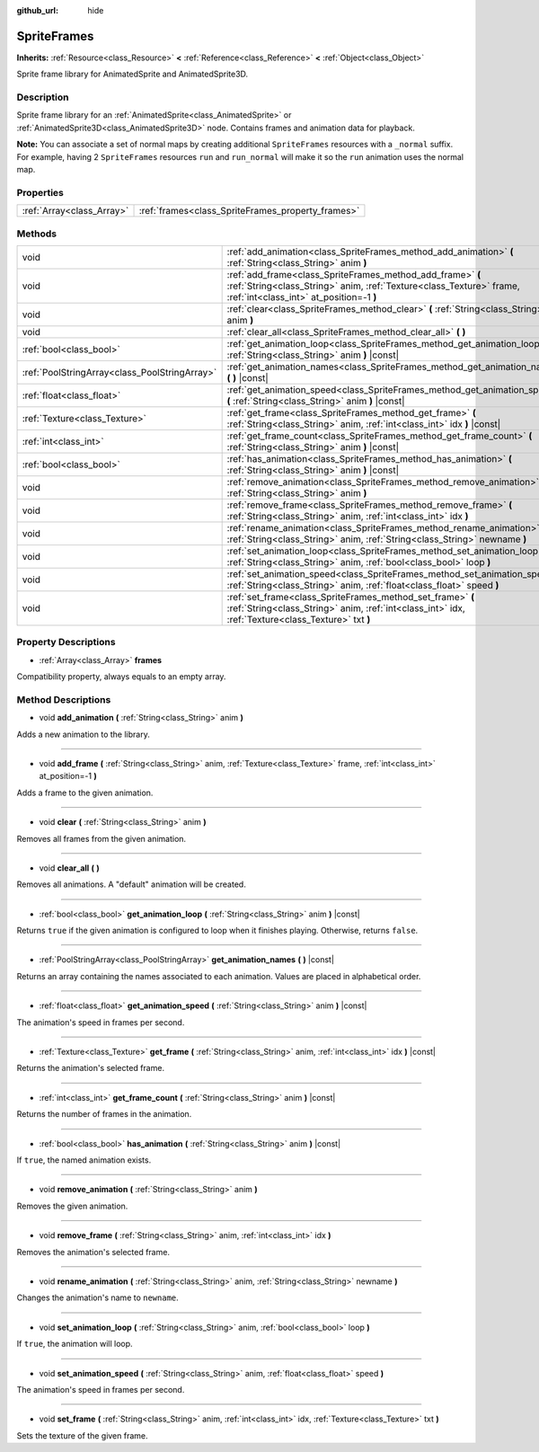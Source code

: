 :github_url: hide

.. Generated automatically by doc/tools/make_rst.py in Godot's source tree.
.. DO NOT EDIT THIS FILE, but the SpriteFrames.xml source instead.
.. The source is found in doc/classes or modules/<name>/doc_classes.

.. _class_SpriteFrames:

SpriteFrames
============

**Inherits:** :ref:`Resource<class_Resource>` **<** :ref:`Reference<class_Reference>` **<** :ref:`Object<class_Object>`

Sprite frame library for AnimatedSprite and AnimatedSprite3D.

Description
-----------

Sprite frame library for an :ref:`AnimatedSprite<class_AnimatedSprite>` or :ref:`AnimatedSprite3D<class_AnimatedSprite3D>` node. Contains frames and animation data for playback.

**Note:** You can associate a set of normal maps by creating additional ``SpriteFrames`` resources with a ``_normal`` suffix. For example, having 2 ``SpriteFrames`` resources ``run`` and ``run_normal`` will make it so the ``run`` animation uses the normal map.

Properties
----------

+---------------------------+---------------------------------------------------+
| :ref:`Array<class_Array>` | :ref:`frames<class_SpriteFrames_property_frames>` |
+---------------------------+---------------------------------------------------+

Methods
-------

+-----------------------------------------------+-------------------------------------------------------------------------------------------------------------------------------------------------------------------------------+
| void                                          | :ref:`add_animation<class_SpriteFrames_method_add_animation>` **(** :ref:`String<class_String>` anim **)**                                                                    |
+-----------------------------------------------+-------------------------------------------------------------------------------------------------------------------------------------------------------------------------------+
| void                                          | :ref:`add_frame<class_SpriteFrames_method_add_frame>` **(** :ref:`String<class_String>` anim, :ref:`Texture<class_Texture>` frame, :ref:`int<class_int>` at_position=-1 **)** |
+-----------------------------------------------+-------------------------------------------------------------------------------------------------------------------------------------------------------------------------------+
| void                                          | :ref:`clear<class_SpriteFrames_method_clear>` **(** :ref:`String<class_String>` anim **)**                                                                                    |
+-----------------------------------------------+-------------------------------------------------------------------------------------------------------------------------------------------------------------------------------+
| void                                          | :ref:`clear_all<class_SpriteFrames_method_clear_all>` **(** **)**                                                                                                             |
+-----------------------------------------------+-------------------------------------------------------------------------------------------------------------------------------------------------------------------------------+
| :ref:`bool<class_bool>`                       | :ref:`get_animation_loop<class_SpriteFrames_method_get_animation_loop>` **(** :ref:`String<class_String>` anim **)** |const|                                                  |
+-----------------------------------------------+-------------------------------------------------------------------------------------------------------------------------------------------------------------------------------+
| :ref:`PoolStringArray<class_PoolStringArray>` | :ref:`get_animation_names<class_SpriteFrames_method_get_animation_names>` **(** **)** |const|                                                                                 |
+-----------------------------------------------+-------------------------------------------------------------------------------------------------------------------------------------------------------------------------------+
| :ref:`float<class_float>`                     | :ref:`get_animation_speed<class_SpriteFrames_method_get_animation_speed>` **(** :ref:`String<class_String>` anim **)** |const|                                                |
+-----------------------------------------------+-------------------------------------------------------------------------------------------------------------------------------------------------------------------------------+
| :ref:`Texture<class_Texture>`                 | :ref:`get_frame<class_SpriteFrames_method_get_frame>` **(** :ref:`String<class_String>` anim, :ref:`int<class_int>` idx **)** |const|                                         |
+-----------------------------------------------+-------------------------------------------------------------------------------------------------------------------------------------------------------------------------------+
| :ref:`int<class_int>`                         | :ref:`get_frame_count<class_SpriteFrames_method_get_frame_count>` **(** :ref:`String<class_String>` anim **)** |const|                                                        |
+-----------------------------------------------+-------------------------------------------------------------------------------------------------------------------------------------------------------------------------------+
| :ref:`bool<class_bool>`                       | :ref:`has_animation<class_SpriteFrames_method_has_animation>` **(** :ref:`String<class_String>` anim **)** |const|                                                            |
+-----------------------------------------------+-------------------------------------------------------------------------------------------------------------------------------------------------------------------------------+
| void                                          | :ref:`remove_animation<class_SpriteFrames_method_remove_animation>` **(** :ref:`String<class_String>` anim **)**                                                              |
+-----------------------------------------------+-------------------------------------------------------------------------------------------------------------------------------------------------------------------------------+
| void                                          | :ref:`remove_frame<class_SpriteFrames_method_remove_frame>` **(** :ref:`String<class_String>` anim, :ref:`int<class_int>` idx **)**                                           |
+-----------------------------------------------+-------------------------------------------------------------------------------------------------------------------------------------------------------------------------------+
| void                                          | :ref:`rename_animation<class_SpriteFrames_method_rename_animation>` **(** :ref:`String<class_String>` anim, :ref:`String<class_String>` newname **)**                         |
+-----------------------------------------------+-------------------------------------------------------------------------------------------------------------------------------------------------------------------------------+
| void                                          | :ref:`set_animation_loop<class_SpriteFrames_method_set_animation_loop>` **(** :ref:`String<class_String>` anim, :ref:`bool<class_bool>` loop **)**                            |
+-----------------------------------------------+-------------------------------------------------------------------------------------------------------------------------------------------------------------------------------+
| void                                          | :ref:`set_animation_speed<class_SpriteFrames_method_set_animation_speed>` **(** :ref:`String<class_String>` anim, :ref:`float<class_float>` speed **)**                       |
+-----------------------------------------------+-------------------------------------------------------------------------------------------------------------------------------------------------------------------------------+
| void                                          | :ref:`set_frame<class_SpriteFrames_method_set_frame>` **(** :ref:`String<class_String>` anim, :ref:`int<class_int>` idx, :ref:`Texture<class_Texture>` txt **)**              |
+-----------------------------------------------+-------------------------------------------------------------------------------------------------------------------------------------------------------------------------------+

Property Descriptions
---------------------

.. _class_SpriteFrames_property_frames:

- :ref:`Array<class_Array>` **frames**

Compatibility property, always equals to an empty array.

Method Descriptions
-------------------

.. _class_SpriteFrames_method_add_animation:

- void **add_animation** **(** :ref:`String<class_String>` anim **)**

Adds a new animation to the library.

----

.. _class_SpriteFrames_method_add_frame:

- void **add_frame** **(** :ref:`String<class_String>` anim, :ref:`Texture<class_Texture>` frame, :ref:`int<class_int>` at_position=-1 **)**

Adds a frame to the given animation.

----

.. _class_SpriteFrames_method_clear:

- void **clear** **(** :ref:`String<class_String>` anim **)**

Removes all frames from the given animation.

----

.. _class_SpriteFrames_method_clear_all:

- void **clear_all** **(** **)**

Removes all animations. A "default" animation will be created.

----

.. _class_SpriteFrames_method_get_animation_loop:

- :ref:`bool<class_bool>` **get_animation_loop** **(** :ref:`String<class_String>` anim **)** |const|

Returns ``true`` if the given animation is configured to loop when it finishes playing. Otherwise, returns ``false``.

----

.. _class_SpriteFrames_method_get_animation_names:

- :ref:`PoolStringArray<class_PoolStringArray>` **get_animation_names** **(** **)** |const|

Returns an array containing the names associated to each animation. Values are placed in alphabetical order.

----

.. _class_SpriteFrames_method_get_animation_speed:

- :ref:`float<class_float>` **get_animation_speed** **(** :ref:`String<class_String>` anim **)** |const|

The animation's speed in frames per second.

----

.. _class_SpriteFrames_method_get_frame:

- :ref:`Texture<class_Texture>` **get_frame** **(** :ref:`String<class_String>` anim, :ref:`int<class_int>` idx **)** |const|

Returns the animation's selected frame.

----

.. _class_SpriteFrames_method_get_frame_count:

- :ref:`int<class_int>` **get_frame_count** **(** :ref:`String<class_String>` anim **)** |const|

Returns the number of frames in the animation.

----

.. _class_SpriteFrames_method_has_animation:

- :ref:`bool<class_bool>` **has_animation** **(** :ref:`String<class_String>` anim **)** |const|

If ``true``, the named animation exists.

----

.. _class_SpriteFrames_method_remove_animation:

- void **remove_animation** **(** :ref:`String<class_String>` anim **)**

Removes the given animation.

----

.. _class_SpriteFrames_method_remove_frame:

- void **remove_frame** **(** :ref:`String<class_String>` anim, :ref:`int<class_int>` idx **)**

Removes the animation's selected frame.

----

.. _class_SpriteFrames_method_rename_animation:

- void **rename_animation** **(** :ref:`String<class_String>` anim, :ref:`String<class_String>` newname **)**

Changes the animation's name to ``newname``.

----

.. _class_SpriteFrames_method_set_animation_loop:

- void **set_animation_loop** **(** :ref:`String<class_String>` anim, :ref:`bool<class_bool>` loop **)**

If ``true``, the animation will loop.

----

.. _class_SpriteFrames_method_set_animation_speed:

- void **set_animation_speed** **(** :ref:`String<class_String>` anim, :ref:`float<class_float>` speed **)**

The animation's speed in frames per second.

----

.. _class_SpriteFrames_method_set_frame:

- void **set_frame** **(** :ref:`String<class_String>` anim, :ref:`int<class_int>` idx, :ref:`Texture<class_Texture>` txt **)**

Sets the texture of the given frame.

.. |virtual| replace:: :abbr:`virtual (This method should typically be overridden by the user to have any effect.)`
.. |const| replace:: :abbr:`const (This method has no side effects. It doesn't modify any of the instance's member variables.)`
.. |vararg| replace:: :abbr:`vararg (This method accepts any number of arguments after the ones described here.)`
